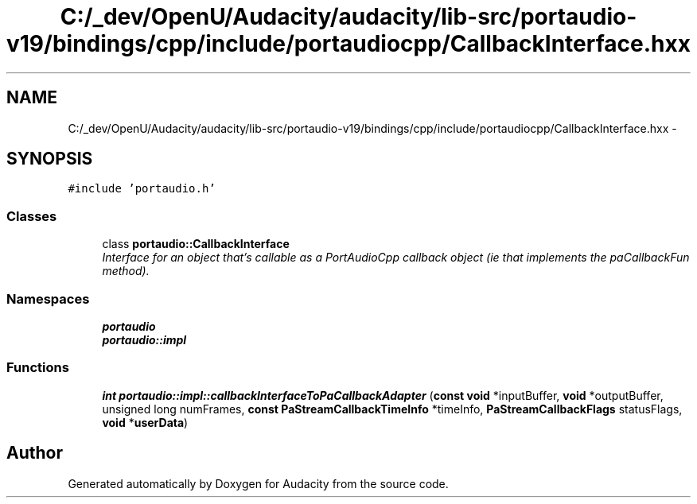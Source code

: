 .TH "C:/_dev/OpenU/Audacity/audacity/lib-src/portaudio-v19/bindings/cpp/include/portaudiocpp/CallbackInterface.hxx" 3 "Thu Apr 28 2016" "Audacity" \" -*- nroff -*-
.ad l
.nh
.SH NAME
C:/_dev/OpenU/Audacity/audacity/lib-src/portaudio-v19/bindings/cpp/include/portaudiocpp/CallbackInterface.hxx \- 
.SH SYNOPSIS
.br
.PP
\fC#include 'portaudio\&.h'\fP
.br

.SS "Classes"

.in +1c
.ti -1c
.RI "class \fBportaudio::CallbackInterface\fP"
.br
.RI "\fIInterface for an object that's callable as a PortAudioCpp callback object (ie that implements the paCallbackFun method)\&. \fP"
.in -1c
.SS "Namespaces"

.in +1c
.ti -1c
.RI " \fBportaudio\fP"
.br
.ti -1c
.RI " \fBportaudio::impl\fP"
.br
.in -1c
.SS "Functions"

.in +1c
.ti -1c
.RI "\fBint\fP \fBportaudio::impl::callbackInterfaceToPaCallbackAdapter\fP (\fBconst\fP \fBvoid\fP *inputBuffer, \fBvoid\fP *outputBuffer, unsigned long numFrames, \fBconst\fP \fBPaStreamCallbackTimeInfo\fP *timeInfo, \fBPaStreamCallbackFlags\fP statusFlags, \fBvoid\fP *\fBuserData\fP)"
.br
.in -1c
.SH "Author"
.PP 
Generated automatically by Doxygen for Audacity from the source code\&.
